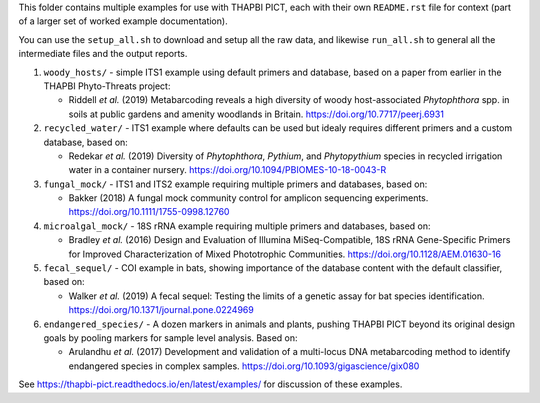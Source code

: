 This folder contains multiple examples for use with THAPBI PICT, each with
their own ``README.rst`` file for context (part of a larger set of worked
example documentation).

You can use the ``setup_all.sh`` to download and setup all the raw data,
and likewise ``run_all.sh`` to general all the intermediate files and the
output reports.

1. ``woody_hosts/`` - simple ITS1 example using default primers and database,
   based on a paper from earlier in the THAPBI Phyto-Threats project:

   * Riddell *et al.* (2019) Metabarcoding reveals a high diversity of woody
     host-associated *Phytophthora* spp. in soils at public gardens and
     amenity woodlands in Britain. https://doi.org/10.7717/peerj.6931

2. ``recycled_water/`` - ITS1 example where defaults can be used but idealy
   requires different primers and a custom database, based on:

   * Redekar *et al.* (2019) Diversity of *Phytophthora*, *Pythium*, and
     *Phytopythium* species in recycled irrigation water in a container
     nursery. https://doi.org/10.1094/PBIOMES-10-18-0043-R

3. ``fungal_mock/`` - ITS1 and ITS2 example requiring multiple primers and
   databases, based on:

   * Bakker (2018) A fungal mock community control for amplicon sequencing
     experiments. https://doi.org/10.1111/1755-0998.12760

4. ``microalgal_mock/`` - 18S rRNA example requiring multiple primers and
   databases, based on:

   * Bradley *et al.* (2016) Design and Evaluation of Illumina
     MiSeq-Compatible, 18S rRNA Gene-Specific Primers for Improved
     Characterization of Mixed Phototrophic Communities.
     https://doi.org/10.1128/AEM.01630-16

5. ``fecal_sequel/`` - COI example in bats, showing importance of the database
   content with the default classifier, based on:

   * Walker *et al.* (2019) A fecal sequel: Testing the limits of a genetic
     assay for bat species identification.
     https://doi.org/10.1371/journal.pone.0224969

6. ``endangered_species/`` - A dozen markers in animals and plants, pushing
   THAPBI PICT beyond its original design goals by pooling markers for
   sample level analysis. Based on:

   * Arulandhu *et al.* (2017) Development and validation of a multi-locus DNA
     metabarcoding method to identify endangered species in complex samples.
     https://doi.org/10.1093/gigascience/gix080

See https://thapbi-pict.readthedocs.io/en/latest/examples/ for discussion of
these examples.
